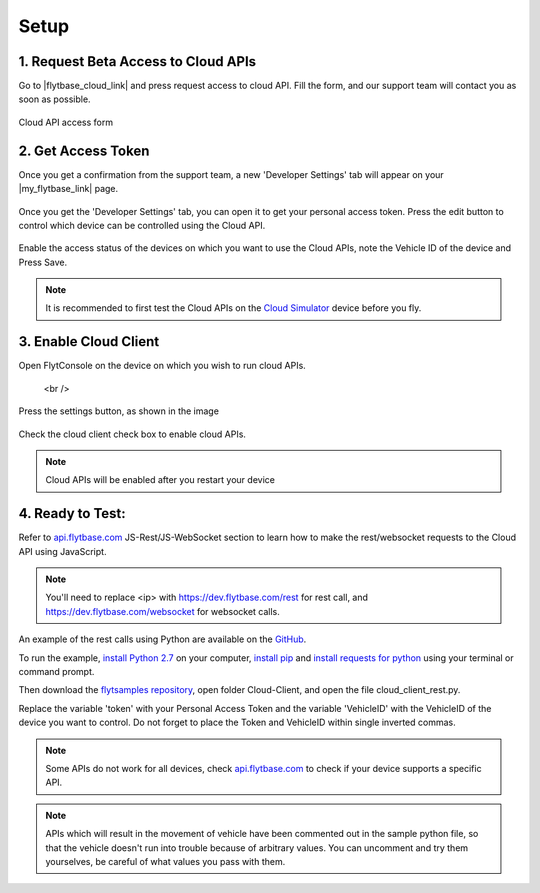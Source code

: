 .. _setup_flytbase_cloud:

Setup
=====

1. Request Beta Access to Cloud APIs
^^^^^^^^^^^^^^^^^^^^^^^^^^^^^^^^^^^^
Go to |flytbase_cloud_link| and press request access to cloud API. Fill the form, and our support team will contact you as soon as possible.

.. figure:: /_static/Images/cloud_beta.png
	:align: center 
	:scale: 50 %
	
	Cloud API access form
	  

2. Get Access Token
^^^^^^^^^^^^^^^^^^^
Once you get a confirmation from the support team, a new 'Developer Settings' tab will appear on your |my_flytbase_link| page.

.. figure:: /_static/Images/personal_access_token.png
	:align: center 
	:scale: 50 %
	
Once you get the 'Developer Settings' tab, you can open it to get your personal access token. Press the edit button to control which device can be controlled using the Cloud API.   

.. figure:: /_static/Images/edit_access.png
	:align: center 
	:scale: 50 %

Enable the access status of the devices on which you want to use the Cloud APIs, note the Vehicle ID of the device and Press Save. 

.. note:: It is recommended to first test the Cloud APIs on the `Cloud Simulator <Cloud_Simulator.html>`_ device before you fly.

3. Enable Cloud Client
^^^^^^^^^^^^^^^^^^^^^^

Open FlytConsole on the device on which you wish to run cloud APIs.

.. figure:: /_static/Images/flytos_console.png
	:align: center 
	:scale: 50 %

   <br />
Press the settings button, as shown in the image

.. figure:: /_static/Images/flytconsole.png
	:align: center 
	:scale: 50 %

Check the cloud client check box to enable cloud APIs.

.. figure:: /_static/Images/enable_cloud_client.png
	:align: center 
	:scale: 50 %
 
.. note:: Cloud APIs will be enabled after you restart your device

4. Ready to Test:
^^^^^^^^^^^^^^^^^

Refer to `api.flytbase.com <http://api.flytbase.com/>`_ JS-Rest/JS-WebSocket section to learn how to make the rest/websocket requests to the Cloud API using JavaScript.

.. note:: You'll need to replace <ip> with https://dev.flytbase.com/rest for rest call, and https://dev.flytbase.com/websocket for websocket calls.

An example of the rest calls using Python are available on the `GitHub <https://github.com/flytbase/flytsamples>`_.  

To run the example, `install Python 2.7 <https://www.python.org/downloads/>`_ on your computer, `install pip <https://packaging.python.org/tutorials/installing-packages/>`_ and `install requests for python <http://docs.python-requests.org/en/master/user/install/>`_ using your terminal or command prompt.

Then download the `flytsamples repository <https://github.com/flytbase/flytsamples>`_, open folder Cloud-Client, and open the file cloud_client_rest.py. 

Replace the variable 'token' with your Personal Access Token and the variable 'VehicleID' with the VehicleID of the device you want to control. Do not forget to place the Token and VehicleID within single inverted commas.

.. note:: Some APIs do not work for all devices, check `api.flytbase.com <http://api.flytbase.com/>`_ to check if your device supports a specific API.
.. note:: APIs which will result in the movement of vehicle have been commented out in the sample python file, so that the vehicle doesn't run into trouble because of arbitrary values. You can uncomment and try them yourselves, be careful of what values you pass with them. 
 

.. |flytbase_cloud_link| raw:: html

   <a href="https://flytbase.com/cloud" target="_blank">flytbase.com/cloud</a>

.. |my_flytbase_link| raw:: html

   <a href="https://my.flytbase.com" target="_blank">my.flytbase.com</a>
